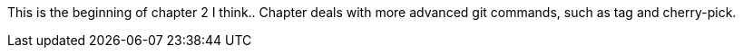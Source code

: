 This is the beginning of chapter 2
I think..
Chapter deals with more advanced git commands, such as tag and cherry-pick.
